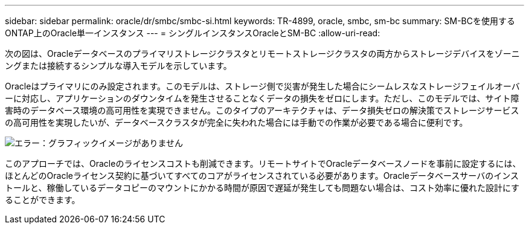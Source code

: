 ---
sidebar: sidebar 
permalink: oracle/dr/smbc/smbc-si.html 
keywords: TR-4899, oracle, smbc, sm-bc 
summary: SM-BCを使用するONTAP上のOracle単一インスタンス 
---
= シングルインスタンスOracleとSM-BC
:allow-uri-read: 


[role="lead"]
次の図は、Oracleデータベースのプライマリストレージクラスタとリモートストレージクラスタの両方からストレージデバイスをゾーニングまたは接続するシンプルな導入モデルを示しています。

Oracleはプライマリにのみ設定されます。このモデルは、ストレージ側で災害が発生した場合にシームレスなストレージフェイルオーバーに対応し、アプリケーションのダウンタイムを発生させることなくデータの損失をゼロにします。ただし、このモデルでは、サイト障害時のデータベース環境の高可用性を実現できません。このタイプのアーキテクチャは、データ損失ゼロの解決策でストレージサービスの高可用性を実現したいが、データベースクラスタが完全に失われた場合には手動での作業が必要である場合に便利です。

image:smbc-si.png["エラー：グラフィックイメージがありません"]

このアプローチでは、Oracleのライセンスコストも削減できます。リモートサイトでOracleデータベースノードを事前に設定するには、ほとんどのOracleライセンス契約に基づいてすべてのコアがライセンスされている必要があります。Oracleデータベースサーバのインストールと、稼働しているデータコピーのマウントにかかる時間が原因で遅延が発生しても問題ない場合は、コスト効率に優れた設計にすることができます。
